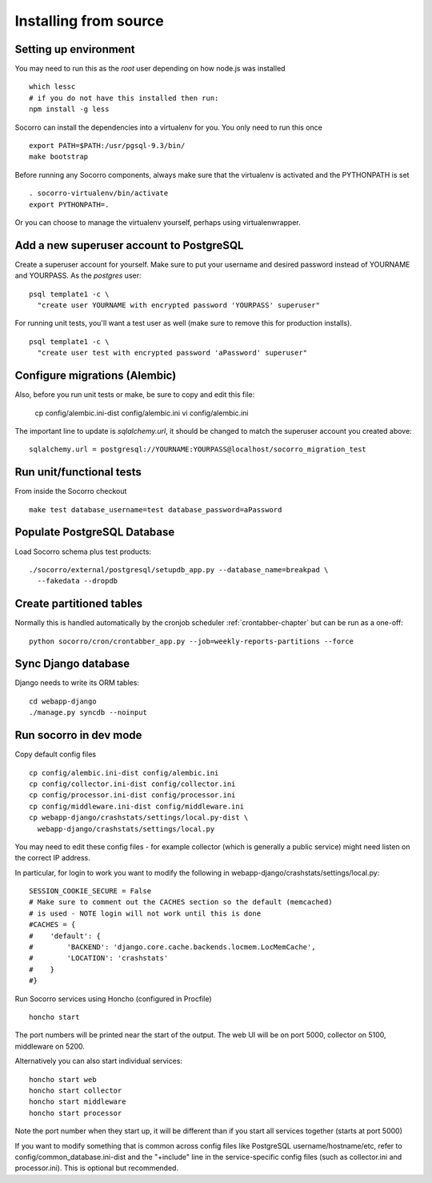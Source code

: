 .. index:: install-src-dev

.. _install_from_source-chapter:

Installing from source
======================

Setting up environment
----------------------

You may need to run this as the *root* user depending on how node.js was 
installed
::
  which lessc
  # if you do not have this installed then run:
  npm install -g less


Socorro can install the dependencies into a virtualenv for you.
You only need to run this once
::
  export PATH=$PATH:/usr/pgsql-9.3/bin/
  make bootstrap

Before running any Socorro components, always make sure that the virtualenv 
is activated and the PYTHONPATH is set
::
  . socorro-virtualenv/bin/activate
  export PYTHONPATH=.

Or you can choose to manage the virtualenv yourself, perhaps using
virtualenwrapper.

Add a new superuser account to PostgreSQL
-----------------------------------------

Create a superuser account for yourself. Make sure to put your username
and desired password instead of YOURNAME and YOURPASS.
As the *postgres* user:
::
  psql template1 -c \
    "create user YOURNAME with encrypted password 'YOURPASS' superuser"

For running unit tests, you'll want a test user as well (make sure
to remove this for production installs).
::
  psql template1 -c \
    "create user test with encrypted password 'aPassword' superuser"


Configure migrations (Alembic)
------------------------------

Also, before you run unit tests or make, be sure to copy and edit this file:

  cp config/alembic.ini-dist config/alembic.ini
  vi config/alembic.ini

The important line to update is *sqlalchemy.url*, it should be changed
to match the superuser account you created above:
::
  sqlalchemy.url = postgresql://YOURNAME:YOURPASS@localhost/socorro_migration_test


Run unit/functional tests
-------------------------

From inside the Socorro checkout
::
  make test database_username=test database_password=aPassword


Populate PostgreSQL Database
----------------------------

Load Socorro schema plus test products:
::
  ./socorro/external/postgresql/setupdb_app.py --database_name=breakpad \
    --fakedata --dropdb

Create partitioned tables
-------------------------

Normally this is handled automatically by the cronjob scheduler
:ref:`crontabber-chapter` but can be run as a one-off:
::
  python socorro/cron/crontabber_app.py --job=weekly-reports-partitions --force

Sync Django database
--------------------

Django needs to write its ORM tables:
::
  cd webapp-django
  ./manage.py syncdb --noinput

Run socorro in dev mode
-----------------------

Copy default config files
::
  cp config/alembic.ini-dist config/alembic.ini
  cp config/collector.ini-dist config/collector.ini
  cp config/processor.ini-dist config/processor.ini
  cp config/middleware.ini-dist config/middleware.ini
  cp webapp-django/crashstats/settings/local.py-dist \
    webapp-django/crashstats/settings/local.py

You may need to edit these config files - for example collector (which is
generally a public service) might need listen on the correct IP address.

In particular, for login to work you want to modify the following
in webapp-django/crashstats/settings/local.py:
::
  SESSION_COOKIE_SECURE = False
  # Make sure to comment out the CACHES section so the default (memcached)
  # is used - NOTE login will not work until this is done
  #CACHES = {
  #    'default': {
  #        'BACKEND': 'django.core.cache.backends.locmem.LocMemCache',
  #        'LOCATION': 'crashstats'
  #    }
  #}

Run Socorro services using Honcho (configured in Procfile)
::
  honcho start

The port numbers will be printed near the start of the output.
The web UI will be on port 5000, collector on 5100, middleware on 5200.

Alternatively you can also start individual services:
::
  honcho start web
  honcho start collector
  honcho start middleware
  honcho start processor

Note the port number when they start up, it will be different than if
you start all services together (starts at port 5000)

If you want to modify something that is common across config files like
PostgreSQL username/hostname/etc, refer to config/common_database.ini-dist and
the "+include" line in the service-specific config files (such as
collector.ini and processor.ini). This is optional but recommended.


